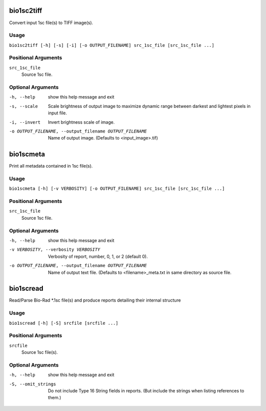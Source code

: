 ===========
bio1sc2tiff
===========

Convert input 1sc file(s) to TIFF image(s).

-----
Usage
-----

``bio1sc2tiff [-h] [-s] [-i] [-o OUTPUT_FILENAME] src_1sc_file [src_1sc_file ...]``

--------------------
Positional Arguments
--------------------

``src_1sc_file``
    Source 1sc file.

------------------
Optional Arguments
------------------

-h, --help            show this help message and exit
-s, --scale           Scale brightness of output image to maximize dynamic
                        range between darkest and lightest pixels in input
                        file.
-i, --invert          Invert brightness scale of image.
-o OUTPUT_FILENAME, --output_filename OUTPUT_FILENAME
                        Name of output image. (Defaults to <input_image>.tif)

==========
bio1scmeta
==========

Print all metadata contained in 1sc file(s).

-----
Usage
-----

``bio1scmeta [-h] [-v VERBOSITY] [-o OUTPUT_FILENAME] src_1sc_file [src_1sc_file ...]``

--------------------
Positional Arguments
--------------------

``src_1sc_file``
    Source 1sc file.

------------------
Optional Arguments
------------------

-h, --help            show this help message and exit
-v VERBOSITY, --verbosity VERBOSITY
                        Verbosity of report, number, 0, 1, or 2 (default 0).
-o OUTPUT_FILENAME, --output_filename OUTPUT_FILENAME
                        Name of output text file. (Defaults to
                        <filename>_meta.txt in same directory as source file.

==========
bio1scread
==========

Read/Parse Bio-Rad *.1sc file(s) and produce reports detailing their internal structure

-----
Usage
-----

``bio1scread [-h] [-S] srcfile [srcfile ...]``

--------------------
Positional Arguments
--------------------

``srcfile``
    Source 1sc file(s).

------------------
Optional Arguments
------------------

-h, --help          show this help message and exit
-S, --omit_strings  Do not include Type 16 String fields in reports. (But
                      include the strings when listing references to them.)

